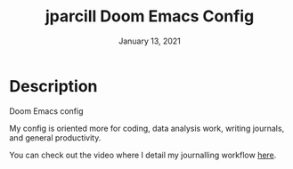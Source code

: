 #+TITLE:   jparcill Doom Emacs Config
#+DATE:    January 13, 2021
#+STARTUP: inlineimages nofold

* Description
Doom Emacs config

My config is oriented more for coding, data analysis work, writing journals, and general productivity.

You can check out the video where I detail my journalling workflow [[https://youtu.be/3V3wIJgMeqE][here]].
